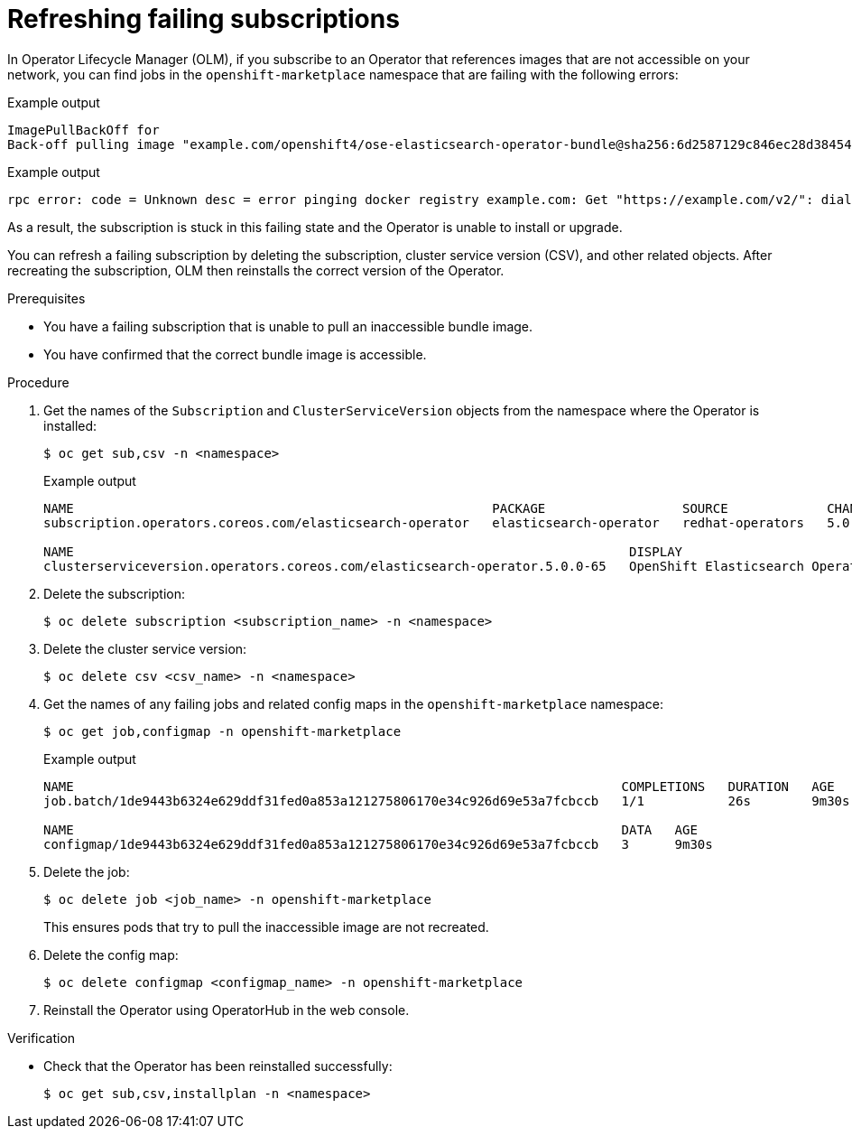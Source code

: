 // Module included in the following assemblies:
//
// * support/troubleshooting/troubleshooting-operator-issues.adoc

[id="olm-refresh-subs_{context}"]
= Refreshing failing subscriptions

[role="_abstract"]
In Operator Lifecycle Manager (OLM), if you subscribe to an Operator that references images that are not accessible on your network, you can find jobs in the `openshift-marketplace` namespace that are failing with the following errors:

.Example output
[source,terminal]
----
ImagePullBackOff for
Back-off pulling image "example.com/openshift4/ose-elasticsearch-operator-bundle@sha256:6d2587129c846ec28d384540322b40b05833e7e00b25cca584e004af9a1d292e"
----

.Example output
[source,terminal]
----
rpc error: code = Unknown desc = error pinging docker registry example.com: Get "https://example.com/v2/": dial tcp: lookup example.com on 10.0.0.1:53: no such host
----

As a result, the subscription is stuck in this failing state and the Operator is unable to install or upgrade.

You can refresh a failing subscription by deleting the subscription, cluster service version (CSV), and other related objects. After recreating the subscription, OLM then reinstalls the correct version of the Operator.

.Prerequisites

* You have a failing subscription that is unable to pull an inaccessible bundle image.
* You have confirmed that the correct bundle image is accessible.

.Procedure

. Get the names of the `Subscription` and `ClusterServiceVersion` objects from the namespace where the Operator is installed:
+
[source,terminal]
----
$ oc get sub,csv -n <namespace>
----
+
.Example output
[source,terminal]
----
NAME                                                       PACKAGE                  SOURCE             CHANNEL
subscription.operators.coreos.com/elasticsearch-operator   elasticsearch-operator   redhat-operators   5.0

NAME                                                                         DISPLAY                            VERSION    REPLACES   PHASE
clusterserviceversion.operators.coreos.com/elasticsearch-operator.5.0.0-65   OpenShift Elasticsearch Operator   5.0.0-65              Succeeded
----

. Delete the subscription:
+
[source,terminal]
----
$ oc delete subscription <subscription_name> -n <namespace>
----

. Delete the cluster service version:
+
[source,terminal]
----
$ oc delete csv <csv_name> -n <namespace>
----

. Get the names of any failing jobs and related config maps in the `openshift-marketplace` namespace:
+
[source,terminal]
----
$ oc get job,configmap -n openshift-marketplace
----
+
.Example output
[source,terminal]
----
NAME                                                                        COMPLETIONS   DURATION   AGE
job.batch/1de9443b6324e629ddf31fed0a853a121275806170e34c926d69e53a7fcbccb   1/1           26s        9m30s

NAME                                                                        DATA   AGE
configmap/1de9443b6324e629ddf31fed0a853a121275806170e34c926d69e53a7fcbccb   3      9m30s
----

. Delete the job:
+
[source,terminal]
----
$ oc delete job <job_name> -n openshift-marketplace
----
+
This ensures pods that try to pull the inaccessible image are not recreated.

. Delete the config map:
+
[source,terminal]
----
$ oc delete configmap <configmap_name> -n openshift-marketplace
----

. Reinstall the Operator using OperatorHub in the web console.

.Verification

* Check that the Operator has been reinstalled successfully:
+
[source,terminal]
----
$ oc get sub,csv,installplan -n <namespace>
----
